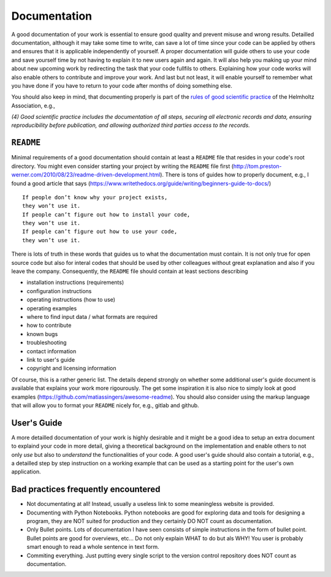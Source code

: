 Documentation
=============

A good documentation of your work is essential to ensure good quality
and prevent misuse and wrong results. Detailled documentation, although
it may take some time to write, can save a lot of time since your code
can be applied by others and ensures that it is applicable independently
of yourself. A proper documentation will guide others to use your code
and save yourself time by not having to explain it to new users again
and again. It will also help you making up your mind about new upcoming
work by redirecting the task that your code fullfils to others.
Explaining how your code works will also enable others to contribute and
improve your work. And last but not least, it will enable yourself to
remember what you have done if you have to return to your code after
months of doing something else.

You should also keep in mind, that documenting properly is part of the
`rules of good scientific
practice <https://www.helmholtz-berlin.de/zentrum/strategie/regeln-guter-wissenschaftlicher-praxis_en.html>`__
of the Helmholtz Association, e.g.,

*(4) Good scientific practice includes the documentation of all steps,
securing all electronic records and data, ensuring reproducibility
before publication, and allowing authorized third parties access to the
records.*

``README``
----------

Minimal requirements of a good documentation should contain at least a
``README`` file that resides in your code's root directory. You might
even consider starting your project by writing the ``README`` file first
(http://tom.preston-werner.com/2010/08/23/readme-driven-development.html).
There is tons of guides how to properly document, e.g., I found a good
article that says
(https://www.writethedocs.org/guide/writing/beginners-guide-to-docs/)

::

        If people don’t know why your project exists,
        they won’t use it.
        If people can’t figure out how to install your code,
        they won’t use it.
        If people can’t figure out how to use your code,
        they won’t use it.

There is lots of truth in these words that guides us to what the
documentation must contain. It is not only true for open source code but
also for interal codes that should be used by other colleagues without
great explanation and also if you leave the company. Consequently, the
``README`` file should contain at least sections describing

-  installation instructions (requirements)

-  configuration instructions

-  operating instructions (how to use)

-  operating examples

-  where to find input data / what formats are required

-  how to contribute

-  known bugs

-  troubleshooting

-  contact information

-  link to user's guide

-  copyright and licensing information

Of course, this is a rather generic list. The details depend strongly on
whether some additional user's guide document is available that explains
your work more rigourously. The get some inspiration it is also nice to
simply look at good examples
(https://github.com/matiassingers/awesome-readme). You should also
consider using the markup language that will allow you to format your
``README`` nicely for, e.g., gitlab and github.

User's Guide
------------

A more detailled documentation of your work is highly desirable and it
might be a good idea to setup an extra document to explaind your code in
more detail, giving a theoretical background on the implementation and
enable others to not only *use* but also to *understand* the
functionalities of your code. A good user's guide should also contain a
tutorial, e.g., a detailled step by step instruction on a working
example that can be used as a starting point for the user's own
application.

Bad practices frequently encountered
------------------------------------

-  Not documentating at all! Instead, usually a useless link to some
   meaningless website is provided.
-  Documenting with Python Notebooks. Python notebooks are good for
   exploring data and tools for designing a program, they are NOT suited
   for production and they certainly DO NOT count as documentation.
-  Only Bullet points. Lots of documentation I have seen consists of
   simple instructions in the form of bullet point. Bullet points are
   good for overviews, etc... Do not only explain WHAT to do but als
   WHY! You user is probably smart enough to read a whole sentence in
   text form.
-  Commiting everything. Just putting every single script to the version
   control repository does NOT count as documentation.
